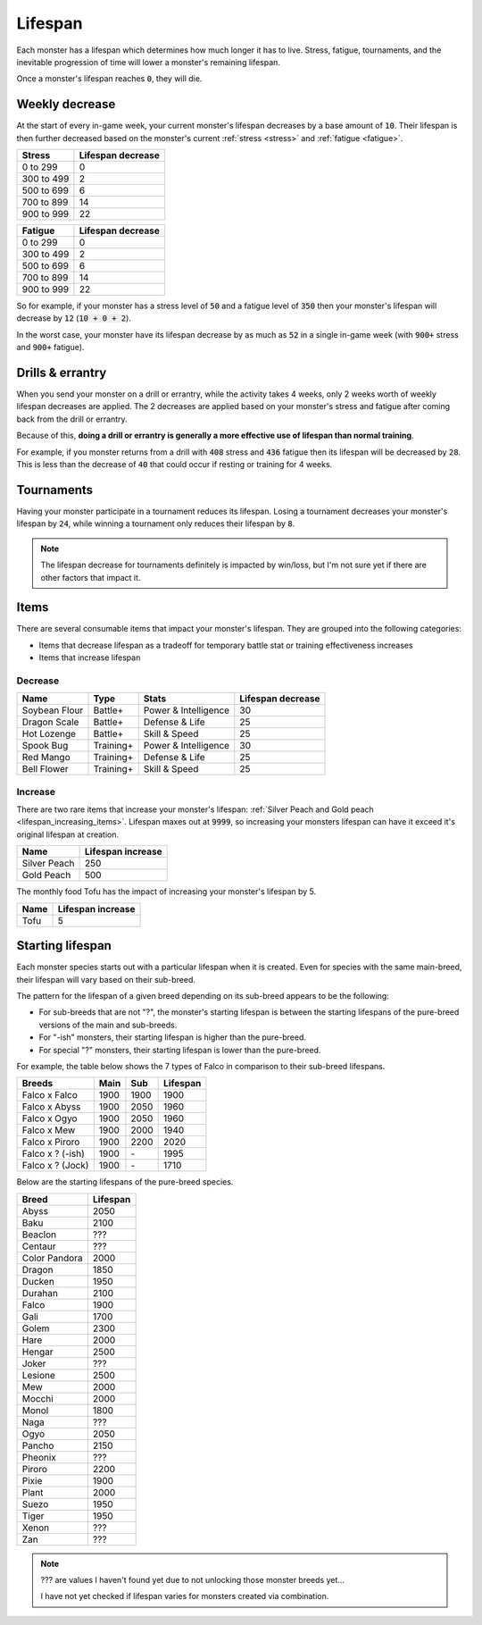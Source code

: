 .. _lifespan:

Lifespan
========
Each monster has a lifespan which determines how much longer it has to live. Stress, fatigue, tournaments, and the inevitable progression of time will lower a monster's remaining lifespan.

Once a monster's lifespan reaches :code:`0`, they will die.

.. _weekly_lifespan_decrease:

Weekly decrease
---------------
At the start of every in-game week, your current monster's lifespan decreases by a base amount of :code:`10`. Their lifespan is then further decreased based on the monster's current :ref:`stress <stress>` and :ref:`fatigue <fatigue>`.

.. csv-table::
    :header: "Stress", "Lifespan decrease"

    0 to 299, 0
    300 to 499, 2
    500 to 699, 6
    700 to 899, 14
    900 to 999, 22

.. csv-table::
    :header: "Fatigue", "Lifespan decrease"

    0 to 299, 0
    300 to 499, 2
    500 to 699, 6
    700 to 899, 14
    900 to 999, 22

So for example, if your monster has a stress level of :code:`50` and a fatigue level of :code:`350` then your monster's lifespan will decrease by :code:`12` (:code:`10 + 0 + 2`).

In the worst case, your monster have its lifespan decrease by as much as :code:`52` in a single in-game week (with :code:`900+` stress and :code:`900+` fatigue).

Drills & errantry
-----------------
When you send your monster on a drill or errantry, while the activity takes 4 weeks, only 2 weeks worth of weekly lifespan decreases are applied. The 2 decreases are applied based on your monster's stress and fatigue after coming back from the drill or errantry.

Because of this, **doing a drill or errantry is generally a more effective use of lifespan than normal training**.

For example, if you monster returns from a drill with :code:`408` stress and :code:`436` fatigue then its lifespan will be decreased by :code:`28`. This is less than the decrease of :code:`40` that could occur if resting or training for 4 weeks.

Tournaments
-----------
Having your monster participate in a tournament reduces its lifespan. Losing a tournament decreases your monster's lifespan by :code:`24`, while winning a tournament only reduces their lifespan by :code:`8`.

.. note::

    The lifespan decrease for tournaments definitely is impacted by win/loss, but I'm not sure yet if there are other factors that impact it.

Items
-----
There are several consumable items that impact your monster's lifespan. They are grouped into the following categories:

* Items that decrease lifespan as a tradeoff for temporary battle stat or training effectiveness increases
* Items that increase lifespan

Decrease
^^^^^^^^
.. csv-table::
    :header: "Name", "Type", "Stats", "Lifespan decrease"

    Soybean Flour, Battle+, Power & Intelligence, 30
    Dragon Scale, Battle+, Defense & Life, 25 
    Hot Lozenge, Battle+, Skill & Speed, 25
    Spook Bug, Training+, Power & Intelligence, 30
    Red Mango, Training+, Defense & Life, 25
    Bell Flower, Training+, Skill & Speed, 25

Increase
^^^^^^^^
There are two rare items that increase your monster's lifespan: :ref:`Silver Peach and Gold peach <lifespan_increasing_items>`. Lifespan maxes out at :code:`9999`, so increasing your monsters lifespan can have it exceed it's original lifespan at creation.

.. csv-table::
    :header: "Name", "Lifespan increase"

    Silver Peach, 250
    Gold Peach, 500

The monthly food Tofu has the impact of increasing your monster's lifespan by 5.

.. csv-table::
    :header: "Name", "Lifespan increase"

    Tofu, 5

Starting lifespan
-----------------
Each monster species starts out with a particular lifespan when it is created. Even for species with the same main-breed, their lifespan will vary based on their sub-breed.

The pattern for the lifespan of a given breed depending on its sub-breed appears to be the following:

* For sub-breeds that are not "?", the monster's starting lifespan is between the starting lifespans of the pure-breed versions of the main and sub-breeds.
* For "-ish" monsters, their starting lifespan is higher than the pure-breed.
* For special "?" monsters, their starting lifespan is lower than the pure-breed.

For example, the table below shows the 7 types of Falco in comparison to their sub-breed lifespans.

.. csv-table::
    :header: Breeds, Main, Sub, Lifespan

    Falco x Falco, 1900, 1900, 1900
    Falco x Abyss, 1900, 2050, 1960
    Falco x Ogyo, 1900, 2050, 1960
    Falco x Mew, 1900, 2000, 1940
    Falco x Piroro, 1900, 2200, 2020
    Falco x ? (-ish), 1900, \-, 1995
    Falco x ? (Jock), 1900, \-, 1710

Below are the starting lifespans of the pure-breed species.

.. csv-table::
    :header: Breed, Lifespan

    Abyss, 2050
    Baku, 2100
    Beaclon, ???
    Centaur, ???
    Color Pandora, 2000
    Dragon, 1850
    Ducken, 1950
    Durahan, 2100
    Falco, 1900
    Gali, 1700
    Golem, 2300
    Hare, 2000
    Hengar, 2500
    Joker, ???
    Lesione, 2500
    Mew, 2000
    Mocchi, 2000
    Monol, 1800
    Naga, ???
    Ogyo, 2050
    Pancho, 2150
    Pheonix, ???
    Piroro, 2200
    Pixie, 1900
    Plant, 2000
    Suezo, 1950
    Tiger, 1950
    Xenon, ???
    Zan, ???

.. note::

    ??? are values I haven't found yet due to not unlocking those monster breeds yet...

    I have not yet checked if lifespan varies for monsters created via combination.
